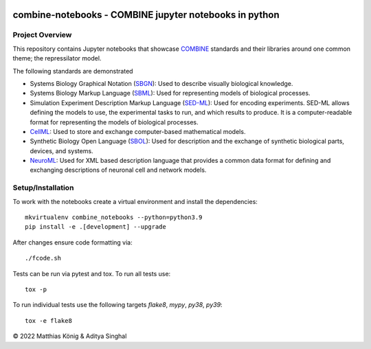 .. image:: https://github.com/combine-org/combine-notebooks/raw/libsbml-notebook/docs/images/combine.png
   :align: left
   :alt: COMBINE logo

combine-notebooks - COMBINE jupyter notebooks in python
=======================================================

.. image:: https://github.com/combine-org/combine-notebooks/workflows/CI-CD/badge.svg
   :target: https://github.com/combine-org/combine-notebooks/workflows/CI-CD
   :alt: GitHub Actions CI/CD Status

.. image:: https://img.shields.io/pypi/v/combine-notebooks.svg
   :target: https://pypi.org/project/combine-notebooks/
   :alt: Current PyPI Version

.. image:: https://img.shields.io/pypi/pyversions/combine-notebooks.svg
   :target: https://pypi.org/project/combine-notebooks/
   :alt: Supported Python Versions

.. image:: https://img.shields.io/pypi/l/combine-notebooks.svg
   :target: http://opensource.org/licenses/LGPL-3.0
   :alt: GNU Lesser General Public License 3

.. image:: https://img.shields.io/badge/code%20style-black-000000.svg
   :target: https://github.com/ambv/black
   :alt: Black

.. image:: http://www.mypy-lang.org/static/mypy_badge.svg
   :target: http://mypy-lang.org/
   :alt: mypy

Project Overview
----------------
This repository contains Jupyter notebooks that showcase
`COMBINE <http://co.mbine.org/standards>`__ standards and their libraries around one common theme; the repressilator model.

.. image:: https://img.shields.io/badge/Blogger-FF5722?style=for-the-badge&logo=blogger&logoColor=white
   :target: https://combine-notebooks-gsoc-2022.blogspot.com/
   :alt: Blogger

The following standards are demonstrated

- Systems Biology Graphical Notation (`SBGN <https://sbgn.github.io/>`__): Used to describe visually biological knowledge.
- Systems Biology Markup Language (`SBML <https://sbgn.github.io/>`__): Used for representing models of biological processes.
- Simulation Experiment Description Markup Language (`SED-ML <https://sed-ml.org/>`__): Used for encoding experiments. SED-ML allows defining the models to use, the experimental tasks to run, and which results to produce. It is a computer-readable format for representing the models of biological processes.
- `CellML <https://www.cellml.org/>`__: Used to store and exchange computer-based mathematical models.
- Synthetic Biology Open Language (`SBOL <https://sbolstandard.org/>`__): Used for description and the exchange of synthetic biological parts, devices, and systems.
- `NeuroML <https://neuroml.org/>`__: Used for XML based description language that provides a common data format for defining and exchanging descriptions of neuronal cell and network models.

Setup/Installation
------------------

To work with the notebooks create a virtual environment and install the dependencies::

    mkvirtualenv combine_notebooks --python=python3.9
    pip install -e .[development] --upgrade


After changes ensure code formatting via::

    ./fcode.sh


Tests can be run via pytest and tox. To run all tests use::

    tox -p

To run individual tests use the following targets `flake8`, `mypy`, `py38`, `py39`::

    tox -e flake8

© 2022 Matthias König & Aditya Singhal